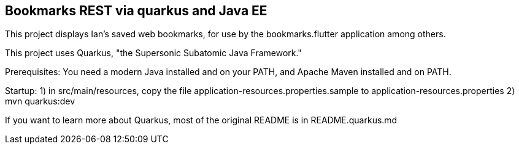 == Bookmarks REST via quarkus and Java EE

This project displays Ian's saved web bookmarks, for use by the bookmarks.flutter application
among others.

This project uses Quarkus, "the Supersonic Subatomic Java Framework."

Prerequisites:
	You need a modern Java installed and on your PATH, and Apache Maven installed and on PATH.

Startup: 
	1) in src/main/resources, copy the file application-resources.properties.sample to
		application-resources.properties
	2) mvn quarkus:dev

If you want to learn more about Quarkus, most of the original README is in README.quarkus.md

